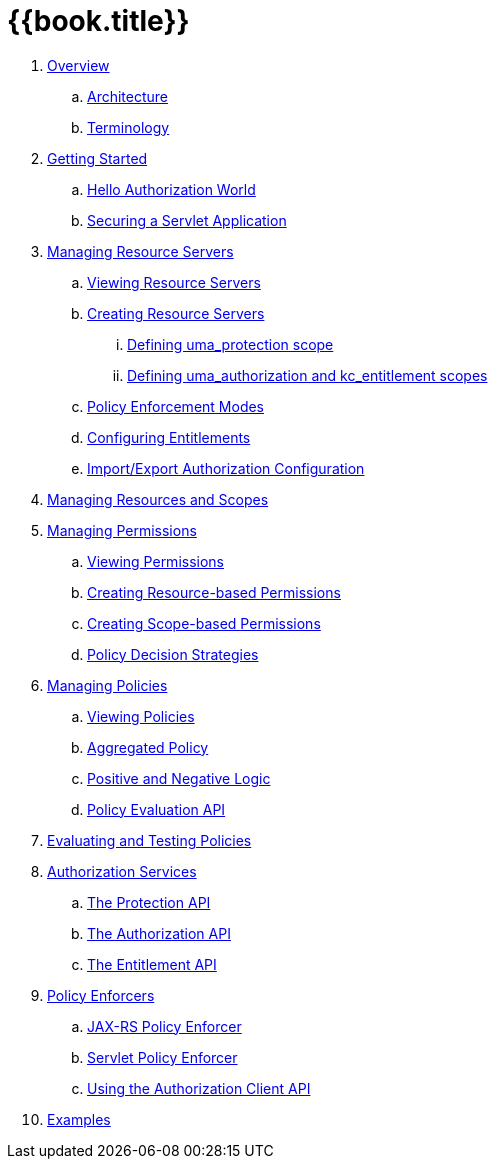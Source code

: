 = {{book.title}}

 . link:topics/overview/overview.adoc[Overview]
 .. link:topics/overview/architecture.adoc[Architecture]
  .. link:topics/overview/terminology.adoc[Terminology]
 . link:topics/getting-started/getting-started.adoc[Getting Started]
 .. link:topics/getting-started/hello-world.adoc[Hello Authorization World]
 .. link:topics/getting-started/hello-world-servlet-authz.adoc[Securing a Servlet Application]
 . link:topics/resource-server/overview.adoc[Managing Resource Servers]
 .. link:topics/resource-server/view.adoc[Viewing Resource Servers]
 .. link:topics/resource-server/create.adoc[Creating Resource Servers]
 ... link:topics/resource-server/uma-protection-scope.adoc[Defining uma_protection scope]
 ... link:topics/resource-server/uma-authz-entitlement-scope.adoc[Defining uma_authorization and kc_entitlement scopes]
 .. link:topics/resource-server/policy-enforcement-mode.adoc[Policy Enforcement Modes]
 .. link:topics/resource-server/configuring-entitlements.adoc[Configuring Entitlements]
 .. link:topics/resource-server/import-export-configuration.adoc[Import/Export Authorization Configuration]
 . link:topics/resource/overview.adoc[Managing Resources and Scopes]
 . link:topics/permission/overview.adoc[Managing Permissions]
 .. link:topics/permission/view.adoc[Viewing Permissions]
 .. link:topics/permission/create-resource.adoc[Creating Resource-based Permissions]
 .. link:topics/permission/create-scope.adoc[Creating Scope-based Permissions]
 .. link:topics/permission/policy-decision-strategy.adoc[Policy Decision Strategies]
 . link:topics/policy/overview.adoc[Managing Policies]
 .. link:topics/policy/view.adoc[Viewing Policies]
 .. link:topics/policy/aggregated-policy.adoc[Aggregated Policy]
 .. link:topics/policy/logic.adoc[Positive and Negative Logic]
 .. link:topics/policy/evaluation-api.adoc[Policy Evaluation API]
 . link:topics/policy-evaluation-tool/overview.adoc[Evaluating and Testing Policies]
 . link:topics/service/overview.adoc[Authorization Services]
 .. link:topics/service/protection-api.adoc[The Protection API]
 .. link:topics/service/authorization-api.adoc[The Authorization API]
 .. link:topics/service/entitlement-api.adoc[The Entitlement API]
 . link:topics/enforcer/overview.adoc[Policy Enforcers]
 .. link:topics/enforcer/jaxrs-enforcer.adoc[JAX-RS Policy Enforcer]
 .. link:topics/enforcer/servlet-enforcer.adoc[Servlet Policy Enforcer]
 .. link:topics/enforcer/client-api.adoc[Using the Authorization Client API]
 . link:topics/example/overview.adoc[Examples]